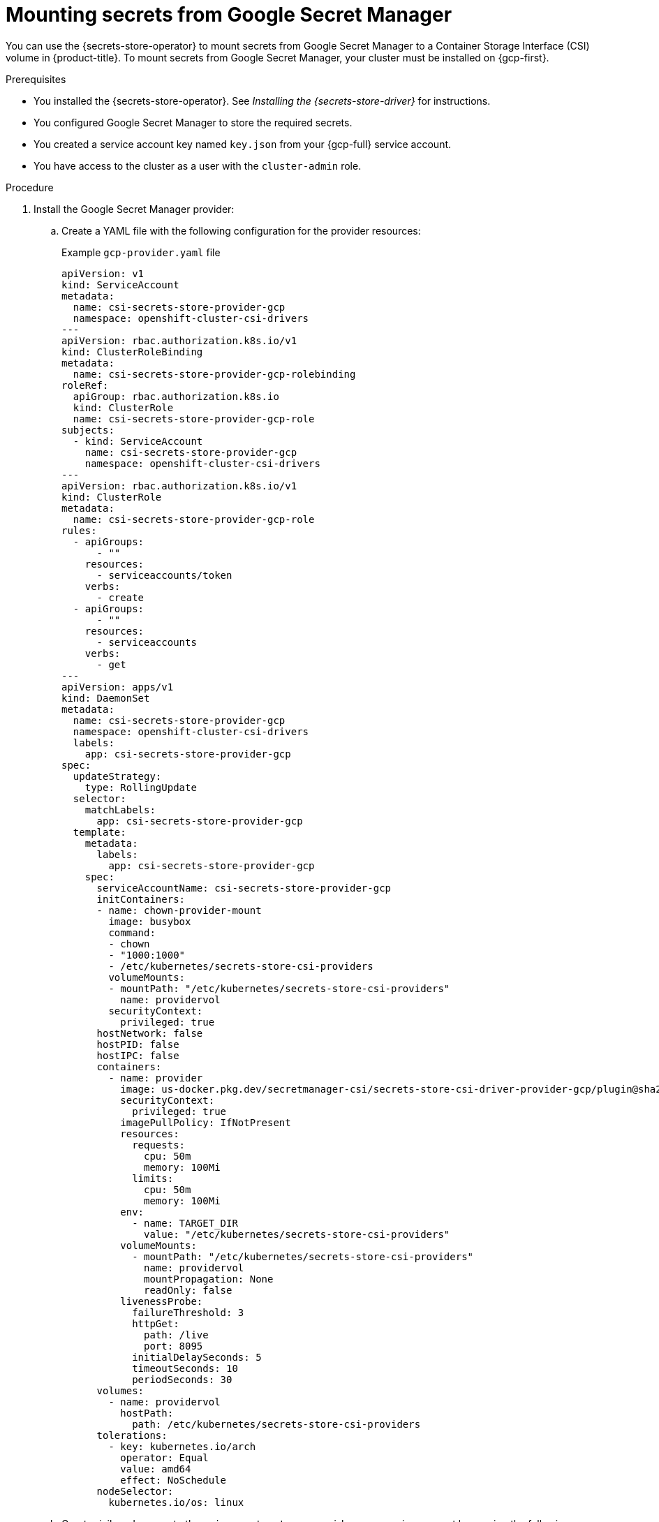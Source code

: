 // Module included in the following assemblies:
//
// * nodes/pods/nodes-pods-secrets-store.adoc

:_mod-docs-content-type: PROCEDURE
[id="secrets-store-google_{context}"]
= Mounting secrets from Google Secret Manager

You can use the {secrets-store-operator} to mount secrets from Google Secret Manager to a Container Storage Interface (CSI) volume in {product-title}. To mount secrets from Google Secret Manager, your cluster must be installed on {gcp-first}.

.Prerequisites

* You installed the {secrets-store-operator}. See _Installing the {secrets-store-driver}_ for instructions.
* You configured Google Secret Manager to store the required secrets.
* You created a service account key named `key.json` from your {gcp-full} service account.
* You have access to the cluster as a user with the `cluster-admin` role.

.Procedure

. Install the Google Secret Manager provider:

.. Create a YAML file with the following configuration for the provider resources:
+
.Example `gcp-provider.yaml` file
[source,yaml]
----
apiVersion: v1
kind: ServiceAccount
metadata:
  name: csi-secrets-store-provider-gcp
  namespace: openshift-cluster-csi-drivers
---
apiVersion: rbac.authorization.k8s.io/v1
kind: ClusterRoleBinding
metadata:
  name: csi-secrets-store-provider-gcp-rolebinding
roleRef:
  apiGroup: rbac.authorization.k8s.io
  kind: ClusterRole
  name: csi-secrets-store-provider-gcp-role
subjects:
  - kind: ServiceAccount
    name: csi-secrets-store-provider-gcp
    namespace: openshift-cluster-csi-drivers
---
apiVersion: rbac.authorization.k8s.io/v1
kind: ClusterRole
metadata:
  name: csi-secrets-store-provider-gcp-role
rules:
  - apiGroups:
      - ""
    resources:
      - serviceaccounts/token
    verbs:
      - create
  - apiGroups:
      - ""
    resources:
      - serviceaccounts
    verbs:
      - get
---
apiVersion: apps/v1
kind: DaemonSet
metadata:
  name: csi-secrets-store-provider-gcp
  namespace: openshift-cluster-csi-drivers
  labels:
    app: csi-secrets-store-provider-gcp
spec:
  updateStrategy:
    type: RollingUpdate
  selector:
    matchLabels:
      app: csi-secrets-store-provider-gcp
  template:
    metadata:
      labels:
        app: csi-secrets-store-provider-gcp
    spec:
      serviceAccountName: csi-secrets-store-provider-gcp
      initContainers:
      - name: chown-provider-mount
        image: busybox
        command:
        - chown
        - "1000:1000"
        - /etc/kubernetes/secrets-store-csi-providers
        volumeMounts:
        - mountPath: "/etc/kubernetes/secrets-store-csi-providers"
          name: providervol
        securityContext:
          privileged: true
      hostNetwork: false
      hostPID: false
      hostIPC: false
      containers:
        - name: provider
          image: us-docker.pkg.dev/secretmanager-csi/secrets-store-csi-driver-provider-gcp/plugin@sha256:a493a78bbb4ebce5f5de15acdccc6f4d19486eae9aa4fa529bb60ac112dd6650
          securityContext:
            privileged: true
          imagePullPolicy: IfNotPresent
          resources:
            requests:
              cpu: 50m
              memory: 100Mi
            limits:
              cpu: 50m
              memory: 100Mi
          env:
            - name: TARGET_DIR
              value: "/etc/kubernetes/secrets-store-csi-providers"
          volumeMounts:
            - mountPath: "/etc/kubernetes/secrets-store-csi-providers"
              name: providervol
              mountPropagation: None
              readOnly: false
          livenessProbe:
            failureThreshold: 3
            httpGet:
              path: /live
              port: 8095
            initialDelaySeconds: 5
            timeoutSeconds: 10
            periodSeconds: 30
      volumes:
        - name: providervol
          hostPath:
            path: /etc/kubernetes/secrets-store-csi-providers
      tolerations:
        - key: kubernetes.io/arch
          operator: Equal
          value: amd64
          effect: NoSchedule
      nodeSelector:
        kubernetes.io/os: linux
----

.. Grant privileged access to the `csi-secrets-store-provider-gcp` service account by running the following command:
+
[source,terminal]
----
$ oc adm policy add-scc-to-user privileged -z csi-secrets-store-provider-gcp -n openshift-cluster-csi-drivers
----

.. Create the provider resources by running the following command:
+
[source,terminal]
----
$ oc apply -f gcp-provider.yaml
----

. Grant permission to read the Google Secret Manager secret:

.. Create a new project by running the following command:
+
[source,terminal]
----
$ oc new-project my-namespace
----

.. Label the `my-namespace` namespace for pod security admission by running the following command:
+
[source,terminal]
----
$ oc label ns my-namespace security.openshift.io/scc.podSecurityLabelSync=false pod-security.kubernetes.io/enforce=privileged pod-security.kubernetes.io/audit=privileged pod-security.kubernetes.io/warn=privileged --overwrite
----

.. Create a service account for the pod deployment:
+
[source,terminal]
----
$ oc create serviceaccount my-service-account --namespace=my-namespace
----

.. Create a generic secret from the `key.json` file by running the following command:
+
[source,terminal]
----
$ oc create secret generic secrets-store-creds -n my-namespace --from-file=key.json <1>
----
<1> You created this `key.json` file from the Google Secret Manager.

.. Apply the `secrets-store.csi.k8s.io/used=true` label to allow the provider to find this `nodePublishSecretRef` secret:
+
[source,terminal]
----
$ oc -n my-namespace label secret secrets-store-creds secrets-store.csi.k8s.io/used=true
----

. Create a secret provider class to define your secrets store provider:

.. Create a YAML file that defines the `SecretProviderClass` object:
+
.Example `secret-provider-class-gcp.yaml`
[source,yaml]
----
apiVersion: secrets-store.csi.x-k8s.io/v1
kind: SecretProviderClass
metadata:
  name: my-gcp-provider                        <1>
  namespace: my-namespace                      <2>
spec:
  provider: gcp                                <3>
  parameters:                                  <4>
    secrets: |
      - resourceName: "projects/my-project/secrets/testsecret1/versions/1"
        path: "testsecret1.txt"
----
<1> Specify the name for the secret provider class.
<2> Specify the namespace for the secret provider class.
<3> Specify the provider as `gcp`.
<4> Specify the provider-specific configuration parameters.

.. Create the `SecretProviderClass` object by running the following command:
+
[source,terminal]
----
$ oc create -f secret-provider-class-gcp.yaml
----

. Create a deployment to use this secret provider class:

.. Create a YAML file that defines the `Deployment` object:
+
.Example `deployment.yaml`
[source,yaml]
----
apiVersion: apps/v1
kind: Deployment
metadata:
  name: my-gcp-deployment                              <1>
  namespace: my-namespace                              <2>
spec:
  replicas: 1
  selector:
    matchLabels:
      app: my-storage
  template:
    metadata:
      labels:
        app: my-storage
    spec:
      serviceAccountName: my-service-account           <3>
      containers:
      - name: busybox
        image: k8s.gcr.io/e2e-test-images/busybox:1.29
        command:
          - "/bin/sleep"
          - "10000"
        volumeMounts:
        - name: secrets-store-inline
          mountPath: "/mnt/secrets-store"
          readOnly: true
      volumes:
        - name: secrets-store-inline
          csi:
            driver: secrets-store.csi.k8s.io
            readOnly: true
            volumeAttributes:
              secretProviderClass: "my-gcp-provider"   <4>
            nodePublishSecretRef:
              name: secrets-store-creds                <5>
----
<1> Specify the name for the deployment.
<2> Specify the namespace for the deployment. This must be the same namespace as the secret provider class.
<3> Specify the service account you created.
<4> Specify the name of the secret provider class.
<5> Specify the name of the Kubernetes secret that contains the service principal credentials to access Google Secret Manager.

.. Create the `Deployment` object by running the following command:
+
[source,terminal]
----
$ oc create -f deployment.yaml
----

.Verification

* Verify that you can access the secrets from Google Secret Manager in the pod volume mount:

.. List the secrets in the pod mount by running the following command:
+
[source,terminal]
----
$ oc exec my-gcp-deployment-<hash> -n my-namespace -- ls /mnt/secrets-store/
----
+
.Example output
[source,terminal]
----
testsecret1
----

.. View a secret in the pod mount by running the following command:
+
[source,terminal]
----
$ oc exec my-gcp-deployment-<hash> -n my-namespace -- cat /mnt/secrets-store/testsecret1
----
+
.Example output
[source,terminal]
----
<secret_value>
----
